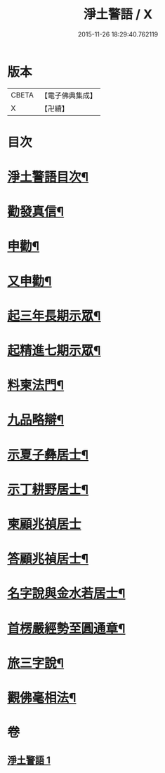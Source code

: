 #+TITLE: 淨土警語 / X
#+DATE: 2015-11-26 18:29:40.762119
* 版本
 |     CBETA|【電子佛典集成】|
 |         X|【卍續】    |

* 目次
* [[file:KR6p0093_001.txt::001-0130a2][淨土警語目次¶]]
* [[file:KR6p0093_001.txt::001-0130a12][勸發真信¶]]
* [[file:KR6p0093_001.txt::0130c6][申勸¶]]
* [[file:KR6p0093_001.txt::0131a18][又申勸¶]]
* [[file:KR6p0093_001.txt::0132b5][起三年長期示眾¶]]
* [[file:KR6p0093_001.txt::0132c15][起精進七期示眾¶]]
* [[file:KR6p0093_001.txt::0133a16][料柬法門¶]]
* [[file:KR6p0093_001.txt::0133c11][九品略辯¶]]
* [[file:KR6p0093_001.txt::0134b11][示夏子彝居士¶]]
* [[file:KR6p0093_001.txt::0134c8][示丁耕野居士¶]]
* [[file:KR6p0093_001.txt::0135a24][柬顧兆禎居士]]
* [[file:KR6p0093_001.txt::0135b13][答顧兆禎居士¶]]
* [[file:KR6p0093_001.txt::0136a7][名字說與金水若居士¶]]
* [[file:KR6p0093_001.txt::0136b24][首楞嚴經勢至圓通章¶]]
* [[file:KR6p0093_001.txt::0138a22][旅三字說¶]]
* [[file:KR6p0093_001.txt::0139a2][觀佛毫相法¶]]
* 卷
** [[file:KR6p0093_001.txt][淨土警語 1]]
